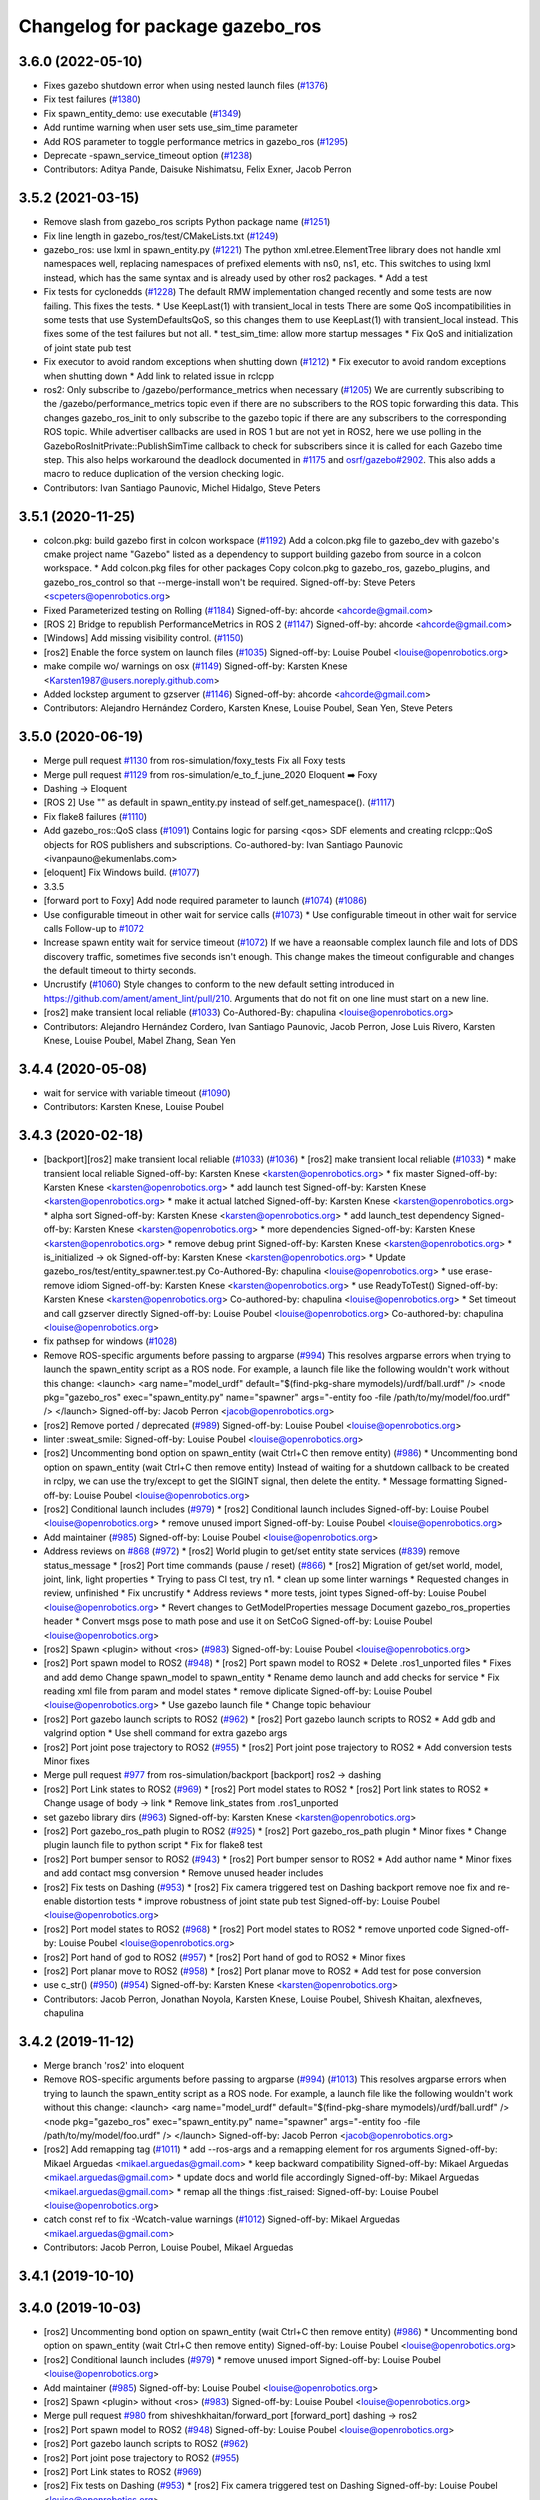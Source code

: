 ^^^^^^^^^^^^^^^^^^^^^^^^^^^^^^^^
Changelog for package gazebo_ros
^^^^^^^^^^^^^^^^^^^^^^^^^^^^^^^^

3.6.0 (2022-05-10)
------------------
* Fixes gazebo shutdown error when using nested launch files (`#1376 <https://github.com/ros-simulation/gazebo_ros_pkgs/issues/1376>`_)
* Fix test failures (`#1380 <https://github.com/ros-simulation/gazebo_ros_pkgs/issues/1380>`_)
* Fix spawn_entity_demo: use executable (`#1349 <https://github.com/ros-simulation/gazebo_ros_pkgs/issues/1349>`_)
* Add runtime warning when user sets use_sim_time parameter
* Add ROS parameter to toggle performance metrics in gazebo_ros (`#1295 <https://github.com/ros-simulation/gazebo_ros_pkgs/issues/1295>`_)
* Deprecate -spawn_service_timeout option (`#1238 <https://github.com/ros-simulation/gazebo_ros_pkgs/issues/1238>`_)
* Contributors: Aditya Pande, Daisuke Nishimatsu, Felix Exner, Jacob Perron

3.5.2 (2021-03-15)
------------------
* Remove slash from gazebo_ros scripts Python package name (`#1251 <https://github.com/ros-simulation/gazebo_ros_pkgs/issues/1251>`_)
* Fix line length in gazebo_ros/test/CMakeLists.txt (`#1249 <https://github.com/ros-simulation/gazebo_ros_pkgs/issues/1249>`_)
* gazebo_ros: use lxml in spawn_entity.py (`#1221 <https://github.com/ros-simulation/gazebo_ros_pkgs/issues/1221>`_)
  The python xml.etree.ElementTree library does not handle xml namespaces well,
  replacing namespaces of prefixed elements with ns0, ns1, etc. This switches
  to using lxml instead, which has the same syntax and is already used by other
  ros2 packages.  * Add a test
* Fix tests for cyclonedds (`#1228 <https://github.com/ros-simulation/gazebo_ros_pkgs/issues/1228>`_)
  The default RMW implementation changed recently and some tests are now
  failing. This fixes the tests.  * Use KeepLast(1) with transient_local in
  tests There are some QoS incompatibilities in some tests that use
  SystemDefaultsQoS, so this changes them to use KeepLast(1) with
  transient_local instead. This fixes some of the test failures but not all.
  * test_sim_time: allow more startup messages
  * Fix QoS and initialization of joint state pub test
* Fix executor to avoid random exceptions when shutting down (`#1212 <https://github.com/ros-simulation/gazebo_ros_pkgs/issues/1212>`_)
  * Fix executor to avoid random exceptions when shutting down
  * Add link to related issue in rclcpp
* ros2: Only subscribe to /gazebo/performance_metrics when necessary (`#1205 <https://github.com/ros-simulation/gazebo_ros_pkgs/issues/1205>`_)
  We are currently subscribing to the /gazebo/performance_metrics topic
  even if there are no subscribers to the ROS topic forwarding this data.
  This changes gazebo_ros_init to only subscribe to the gazebo topic
  if there are any subscribers to the corresponding ROS topic.
  While advertiser callbacks are used in ROS 1 but are not yet in ROS2,
  here we use polling in the GazeboRosInitPrivate::PublishSimTime
  callback to check for subscribers since it is called for each Gazebo
  time step.
  This also helps workaround the deadlock documented in `#1175 <https://github.com/ros-simulation/gazebo_ros_pkgs/issues/1175>`_ and
  `osrf/gazebo#2902 <https://github.com/osrf/gazebo/issues/2902>`_.
  This also adds a macro to reduce duplication of the version checking
  logic.
* Contributors: Ivan Santiago Paunovic, Michel Hidalgo, Steve Peters

3.5.1 (2020-11-25)
------------------
* colcon.pkg: build gazebo first in colcon workspace (`#1192 <https://github.com/ros-simulation/gazebo_ros_pkgs/issues/1192>`_)
  Add a colcon.pkg file to gazebo_dev with gazebo's cmake project
  name "Gazebo" listed as a dependency to support building
  gazebo from source in a colcon workspace.
  * Add colcon.pkg files for other packages
  Copy colcon.pkg to gazebo_ros, gazebo_plugins, and
  gazebo_ros_control so that --merge-install won't be required.
  Signed-off-by: Steve Peters <scpeters@openrobotics.org>
* Fixed Parameterized testing on Rolling (`#1184 <https://github.com/ros-simulation/gazebo_ros_pkgs/issues/1184>`_)
  Signed-off-by: ahcorde <ahcorde@gmail.com>
* [ROS 2] Bridge to republish PerformanceMetrics in ROS 2 (`#1147 <https://github.com/ros-simulation/gazebo_ros_pkgs/issues/1147>`_)
  Signed-off-by: ahcorde <ahcorde@gmail.com>
* [Windows] Add missing visibility control. (`#1150 <https://github.com/ros-simulation/gazebo_ros_pkgs/issues/1150>`_)
* [ros2] Enable the force system on launch files (`#1035 <https://github.com/ros-simulation/gazebo_ros_pkgs/issues/1035>`_)
  Signed-off-by: Louise Poubel <louise@openrobotics.org>
* make compile wo/ warnings on osx (`#1149 <https://github.com/ros-simulation/gazebo_ros_pkgs/issues/1149>`_)
  Signed-off-by: Karsten Knese <Karsten1987@users.noreply.github.com>
* Added lockstep argument to gzserver (`#1146 <https://github.com/ros-simulation/gazebo_ros_pkgs/issues/1146>`_)
  Signed-off-by: ahcorde <ahcorde@gmail.com>
* Contributors: Alejandro Hernández Cordero, Karsten Knese, Louise Poubel, Sean Yen, Steve Peters

3.5.0 (2020-06-19)
------------------
* Merge pull request `#1130 <https://github.com/ros-simulation/gazebo_ros_pkgs/issues/1130>`_ from ros-simulation/foxy_tests
  Fix all Foxy tests
* Merge pull request `#1129 <https://github.com/ros-simulation/gazebo_ros_pkgs/issues/1129>`_ from ros-simulation/e_to_f_june_2020
  Eloquent ➡️ Foxy
* Dashing -> Eloquent
* [ROS 2] Use "" as default in spawn_entity.py instead of self.get_namespace(). (`#1117 <https://github.com/ros-simulation/gazebo_ros_pkgs/issues/1117>`_)
* Fix flake8 failures (`#1110 <https://github.com/ros-simulation/gazebo_ros_pkgs/issues/1110>`_)
* Add gazebo_ros::QoS class (`#1091 <https://github.com/ros-simulation/gazebo_ros_pkgs/issues/1091>`_)
  Contains logic for parsing <qos> SDF elements and creating rclcpp::QoS objects for ROS publishers and subscriptions.
  Co-authored-by: Ivan Santiago Paunovic <ivanpauno@ekumenlabs.com>
* [eloquent] Fix Windows build. (`#1077 <https://github.com/ros-simulation/gazebo_ros_pkgs/issues/1077>`_)
* 3.3.5
* [forward port to Foxy] Add node required parameter to launch (`#1074 <https://github.com/ros-simulation/gazebo_ros_pkgs/issues/1074>`_)  (`#1086 <https://github.com/ros-simulation/gazebo_ros_pkgs/issues/1086>`_)
* Use configurable timeout in other wait for service calls (`#1073 <https://github.com/ros-simulation/gazebo_ros_pkgs/issues/1073>`_)
  * Use configurable timeout in other wait for service calls
  Follow-up to `#1072 <https://github.com/ros-simulation/gazebo_ros_pkgs/issues/1072>`_
* Increase spawn entity wait for service timeout (`#1072 <https://github.com/ros-simulation/gazebo_ros_pkgs/issues/1072>`_)
  If we have a reaonsable complex launch file and lots of DDS discovery traffic, sometimes five seconds isn't enough.
  This change makes the timeout configurable and changes the default timeout to thirty seconds.
* Uncrustify (`#1060 <https://github.com/ros-simulation/gazebo_ros_pkgs/issues/1060>`_)
  Style changes to conform to the new default setting introduced in https://github.com/ament/ament_lint/pull/210.
  Arguments that do not fit on one line must start on a new line.
* [ros2] make transient local reliable (`#1033 <https://github.com/ros-simulation/gazebo_ros_pkgs/issues/1033>`_)
  Co-Authored-By: chapulina <louise@openrobotics.org>
* Contributors: Alejandro Hernández Cordero, Ivan Santiago Paunovic, Jacob Perron, Jose Luis Rivero, Karsten Knese, Louise Poubel, Mabel Zhang, Sean Yen

3.4.4 (2020-05-08)
------------------
* wait for service with variable timeout (`#1090 <https://github.com/ros-simulation/gazebo_ros_pkgs/issues/1090>`_)
* Contributors: Karsten Knese, Louise Poubel

3.4.3 (2020-02-18)
------------------
* [backport][ros2] make transient local reliable (`#1033 <https://github.com/ros-simulation/gazebo_ros_pkgs/issues/1033>`_) (`#1036 <https://github.com/ros-simulation/gazebo_ros_pkgs/issues/1036>`_)
  * [ros2] make transient local reliable (`#1033 <https://github.com/ros-simulation/gazebo_ros_pkgs/issues/1033>`_)
  * make transient local reliable
  Signed-off-by: Karsten Knese <karsten@openrobotics.org>
  * fix master
  Signed-off-by: Karsten Knese <karsten@openrobotics.org>
  * add launch test
  Signed-off-by: Karsten Knese <karsten@openrobotics.org>
  * make it actual latched
  Signed-off-by: Karsten Knese <karsten@openrobotics.org>
  * alpha sort
  Signed-off-by: Karsten Knese <karsten@openrobotics.org>
  * add launch_test dependency
  Signed-off-by: Karsten Knese <karsten@openrobotics.org>
  * more dependencies
  Signed-off-by: Karsten Knese <karsten@openrobotics.org>
  * remove debug print
  Signed-off-by: Karsten Knese <karsten@openrobotics.org>
  * is_initialized -> ok
  Signed-off-by: Karsten Knese <karsten@openrobotics.org>
  * Update gazebo_ros/test/entity_spawner.test.py
  Co-Authored-By: chapulina <louise@openrobotics.org>
  * use erase-remove idiom
  Signed-off-by: Karsten Knese <karsten@openrobotics.org>
  * use ReadyToTest()
  Signed-off-by: Karsten Knese <karsten@openrobotics.org>
  Co-authored-by: chapulina <louise@openrobotics.org>
  * Set timeout and call gzserver directly
  Signed-off-by: Louise Poubel <louise@openrobotics.org>
  Co-authored-by: chapulina <louise@openrobotics.org>
* fix pathsep for windows (`#1028 <https://github.com/ros-simulation/gazebo_ros_pkgs/issues/1028>`_)
* Remove ROS-specific arguments before passing to argparse (`#994 <https://github.com/ros-simulation/gazebo_ros_pkgs/issues/994>`_)
  This resolves argparse errors when trying to launch the spawn_entity script as a ROS node.
  For example, a launch file like the following wouldn't work without this change:
  <launch>
  <arg name="model_urdf" default="$(find-pkg-share mymodels)/urdf/ball.urdf" />
  <node
  pkg="gazebo_ros"
  exec="spawn_entity.py"
  name="spawner"
  args="-entity foo -file /path/to/my/model/foo.urdf" />
  </launch>
  Signed-off-by: Jacob Perron <jacob@openrobotics.org>
* [ros2] Remove ported / deprecated (`#989 <https://github.com/ros-simulation/gazebo_ros_pkgs/issues/989>`_)
  Signed-off-by: Louise Poubel <louise@openrobotics.org>
* linter :sweat_smile:
  Signed-off-by: Louise Poubel <louise@openrobotics.org>
* [ros2] Uncommenting bond option on spawn_entity (wait Ctrl+C then remove entity) (`#986 <https://github.com/ros-simulation/gazebo_ros_pkgs/issues/986>`_)
  * Uncommenting bond option on spawn_entity (wait Ctrl+C then remove entity)
  Instead of waiting for a shutdown callback to be created in rclpy,
  we can use the try/except to get the SIGINT signal, then delete the entity.
  * Message formatting
  Signed-off-by: Louise Poubel <louise@openrobotics.org>
* [ros2] Conditional launch includes (`#979 <https://github.com/ros-simulation/gazebo_ros_pkgs/issues/979>`_)
  * [ros2] Conditional launch includes
  Signed-off-by: Louise Poubel <louise@openrobotics.org>
  * remove unused import
  Signed-off-by: Louise Poubel <louise@openrobotics.org>
* Add maintainer (`#985 <https://github.com/ros-simulation/gazebo_ros_pkgs/issues/985>`_)
  Signed-off-by: Louise Poubel <louise@openrobotics.org>
* Address reviews on `#868 <https://github.com/ros-simulation/gazebo_ros_pkgs/issues/868>`_ (`#972 <https://github.com/ros-simulation/gazebo_ros_pkgs/issues/972>`_)
  * [ros2] World plugin to get/set entity state services (`#839 <https://github.com/ros-simulation/gazebo_ros_pkgs/issues/839>`_)
  remove status_message
  * [ros2] Port time commands (pause / reset) (`#866 <https://github.com/ros-simulation/gazebo_ros_pkgs/issues/866>`_)
  * [ros2] Migration of get/set world, model, joint, link, light properties
  * Trying to pass CI test, try n1.
  * clean up some linter warnings
  * Requested changes in review, unfinished
  * Fix uncrustify
  * Address reviews
  * more tests, joint types
  Signed-off-by: Louise Poubel <louise@openrobotics.org>
  * Revert changes to GetModelProperties message
  Document gazebo_ros_properties header
  * Convert msgs pose to math pose and use it on SetCoG
  Signed-off-by: Louise Poubel <louise@openrobotics.org>
* [ros2] Spawn <plugin> without <ros> (`#983 <https://github.com/ros-simulation/gazebo_ros_pkgs/issues/983>`_)
  Signed-off-by: Louise Poubel <louise@openrobotics.org>
* [ros2] Port spawn model to ROS2 (`#948 <https://github.com/ros-simulation/gazebo_ros_pkgs/issues/948>`_)
  * [ros2] Port spawn model to ROS2
  * Delete .ros1_unported files
  * Fixes and add demo
  Change spawn_model to spawn_entity
  * Rename demo launch and add checks for service
  * Fix reading xml file from param and model states
  * remove diplicate
  Signed-off-by: Louise Poubel <louise@openrobotics.org>
  * Use gazebo launch file
  * Change topic behaviour
* [ros2] Port gazebo launch scripts to ROS2 (`#962 <https://github.com/ros-simulation/gazebo_ros_pkgs/issues/962>`_)
  * [ros2] Port gazebo launch scripts to ROS2
  * Add gdb and valgrind option
  * Use shell command for extra gazebo args
* [ros2] Port joint pose trajectory to ROS2 (`#955 <https://github.com/ros-simulation/gazebo_ros_pkgs/issues/955>`_)
  * [ros2] Port joint pose trajectory to ROS2
  * Add conversion tests
  Minor fixes
* Merge pull request `#977 <https://github.com/ros-simulation/gazebo_ros_pkgs/issues/977>`_ from ros-simulation/backport
  [backport] ros2 -> dashing
* [ros2] Port Link states to ROS2 (`#969 <https://github.com/ros-simulation/gazebo_ros_pkgs/issues/969>`_)
  * [ros2] Port model states to ROS2
  * [ros2] Port link states to ROS2
  * Change usage of body -> link
  * Remove link_states from .ros1_unported
* set gazebo library dirs (`#963 <https://github.com/ros-simulation/gazebo_ros_pkgs/issues/963>`_)
  Signed-off-by: Karsten Knese <karsten@openrobotics.org>
* [ros2] Port gazebo_ros_path plugin to ROS2 (`#925 <https://github.com/ros-simulation/gazebo_ros_pkgs/issues/925>`_)
  * [ros2] Port gazebo_ros_path plugin
  * Minor fixes
  * Change plugin launch file to python script
  * Fix for flake8 test
* [ros2] Port bumper sensor to ROS2 (`#943 <https://github.com/ros-simulation/gazebo_ros_pkgs/issues/943>`_)
  * [ros2] Port bumper sensor to ROS2
  * Add author name
  * Minor fixes and add contact msg conversion
  * Remove unused header includes
* [ros2] Fix tests on Dashing (`#953 <https://github.com/ros-simulation/gazebo_ros_pkgs/issues/953>`_)
  * [ros2] Fix camera triggered test on Dashing
  backport remove noe fix and re-enable distortion tests
  * improve robustness of joint state pub test
  Signed-off-by: Louise Poubel <louise@openrobotics.org>
* [ros2] Port model states to ROS2 (`#968 <https://github.com/ros-simulation/gazebo_ros_pkgs/issues/968>`_)
  * [ros2] Port model states to ROS2
  * remove unported code
  Signed-off-by: Louise Poubel <louise@openrobotics.org>
* [ros2] Port hand of god to ROS2 (`#957 <https://github.com/ros-simulation/gazebo_ros_pkgs/issues/957>`_)
  * [ros2] Port hand of god to ROS2
  * Minor fixes
* [ros2] Port planar move to ROS2 (`#958 <https://github.com/ros-simulation/gazebo_ros_pkgs/issues/958>`_)
  * [ros2] Port planar move to ROS2
  * Add test for pose conversion
* use c_str() (`#950 <https://github.com/ros-simulation/gazebo_ros_pkgs/issues/950>`_) (`#954 <https://github.com/ros-simulation/gazebo_ros_pkgs/issues/954>`_)
  Signed-off-by: Karsten Knese <karsten@openrobotics.org>
* Contributors: Jacob Perron, Jonathan Noyola, Karsten Knese, Louise Poubel, Shivesh Khaitan, alexfneves, chapulina

3.4.2 (2019-11-12)
------------------
* Merge branch 'ros2' into eloquent
* Remove ROS-specific arguments before passing to argparse (`#994 <https://github.com/ros-simulation/gazebo_ros_pkgs/issues/994>`_) (`#1013 <https://github.com/ros-simulation/gazebo_ros_pkgs/issues/1013>`_)
  This resolves argparse errors when trying to launch the spawn_entity script as a ROS node.
  For example, a launch file like the following wouldn't work without this change:
  <launch>
  <arg name="model_urdf" default="$(find-pkg-share mymodels)/urdf/ball.urdf" />
  <node
  pkg="gazebo_ros"
  exec="spawn_entity.py"
  name="spawner"
  args="-entity foo -file /path/to/my/model/foo.urdf" />
  </launch>
  Signed-off-by: Jacob Perron <jacob@openrobotics.org>
* [ros2] Add remapping tag (`#1011 <https://github.com/ros-simulation/gazebo_ros_pkgs/issues/1011>`_)
  * add --ros-args and a remapping element for ros arguments
  Signed-off-by: Mikael Arguedas <mikael.arguedas@gmail.com>
  * keep backward compatibility
  Signed-off-by: Mikael Arguedas <mikael.arguedas@gmail.com>
  * update docs and world file accordingly
  Signed-off-by: Mikael Arguedas <mikael.arguedas@gmail.com>
  * remap all the things :fist_raised:
  Signed-off-by: Louise Poubel <louise@openrobotics.org>
* catch const ref to fix -Wcatch-value warnings (`#1012 <https://github.com/ros-simulation/gazebo_ros_pkgs/issues/1012>`_)
  Signed-off-by: Mikael Arguedas <mikael.arguedas@gmail.com>
* Contributors: Jacob Perron, Louise Poubel, Mikael Arguedas

3.4.1 (2019-10-10)
------------------

3.4.0 (2019-10-03)
------------------
* [ros2] Uncommenting bond option on spawn_entity (wait Ctrl+C then remove entity) (`#986 <https://github.com/ros-simulation/gazebo_ros_pkgs/issues/986>`_)
  * Uncommenting bond option on spawn_entity (wait Ctrl+C then remove entity)
  Signed-off-by: Louise Poubel <louise@openrobotics.org>
* [ros2] Conditional launch includes (`#979 <https://github.com/ros-simulation/gazebo_ros_pkgs/issues/979>`_)
  * remove unused import
  Signed-off-by: Louise Poubel <louise@openrobotics.org>
* Add maintainer (`#985 <https://github.com/ros-simulation/gazebo_ros_pkgs/issues/985>`_)
  Signed-off-by: Louise Poubel <louise@openrobotics.org>
* [ros2] Spawn <plugin> without <ros> (`#983 <https://github.com/ros-simulation/gazebo_ros_pkgs/issues/983>`_)
  Signed-off-by: Louise Poubel <louise@openrobotics.org>
* Merge pull request `#980 <https://github.com/ros-simulation/gazebo_ros_pkgs/issues/980>`_ from shiveshkhaitan/forward_port
  [forward_port] dashing -> ros2
* [ros2] Port spawn model to ROS2 (`#948 <https://github.com/ros-simulation/gazebo_ros_pkgs/issues/948>`_)
  Signed-off-by: Louise Poubel <louise@openrobotics.org>
* [ros2] Port gazebo launch scripts to ROS2 (`#962 <https://github.com/ros-simulation/gazebo_ros_pkgs/issues/962>`_)
* [ros2] Port joint pose trajectory to ROS2 (`#955 <https://github.com/ros-simulation/gazebo_ros_pkgs/issues/955>`_)
* [ros2] Port Link states to ROS2 (`#969 <https://github.com/ros-simulation/gazebo_ros_pkgs/issues/969>`_)
* [ros2] Fix tests on Dashing (`#953 <https://github.com/ros-simulation/gazebo_ros_pkgs/issues/953>`_)
  * [ros2] Fix camera triggered test on Dashing
  Signed-off-by: Louise Poubel <louise@openrobotics.org>
* [ros2] Port model states to ROS2 (`#968 <https://github.com/ros-simulation/gazebo_ros_pkgs/issues/968>`_)
  * [ros2] Port model states to ROS2
  Signed-off-by: Louise Poubel <louise@openrobotics.org>
* [ros2] Port hand of god to ROS2 (`#957 <https://github.com/ros-simulation/gazebo_ros_pkgs/issues/957>`_)
* [ros2] Port planar move to ROS2 (`#958 <https://github.com/ros-simulation/gazebo_ros_pkgs/issues/958>`_)
* [ros2] Port apply/clear wrench and effort services (`#941 <https://github.com/ros-simulation/gazebo_ros_pkgs/issues/941>`_)
* [ros2] Port gazebo_ros_path plugin to ROS2 (`#925 <https://github.com/ros-simulation/gazebo_ros_pkgs/issues/925>`_)
* set gazebo library dirs (`#963 <https://github.com/ros-simulation/gazebo_ros_pkgs/issues/963>`_)
  Signed-off-by: Karsten Knese <karsten@openrobotics.org>
* [ros2] Port bumper sensor to ROS2 (`#943 <https://github.com/ros-simulation/gazebo_ros_pkgs/issues/943>`_)
* Fix for multiple video plugins (`#898 <https://github.com/ros-simulation/gazebo_ros_pkgs/issues/898>`_) (`#937 <https://github.com/ros-simulation/gazebo_ros_pkgs/issues/937>`_)
* use c_str() (`#950 <https://github.com/ros-simulation/gazebo_ros_pkgs/issues/950>`_)
  Signed-off-by: Karsten Knese <karsten@openrobotics.org>
* Crystal changes for dashing (`#933 <https://github.com/ros-simulation/gazebo_ros_pkgs/issues/933>`_)
  * [ros2] World plugin to get/set entity state services (`#839 <https://github.com/ros-simulation/gazebo_ros_pkgs/issues/839>`_)
  * [ros2] Port time commands (pause / reset) (`#866 <https://github.com/ros-simulation/gazebo_ros_pkgs/issues/866>`_)
  * relative -> reference
* Contributors: Karsten Knese, Louise Poubel, Shivesh Khaitan, alexfneves, chapulina

3.3.5 (2020-05-08)
------------------
* fix pathsep for windows (`#1028 <https://github.com/ros-simulation/gazebo_ros_pkgs/issues/1028>`_)
* Contributors: Jonathan Noyola

3.3.4 (2019-09-18)
------------------
* Remove ROS-specific arguments before passing to argparse (`#994 <https://github.com/ros-simulation/gazebo_ros_pkgs/issues/994>`_)
  This resolves argparse errors when trying to launch the spawn_entity script as a ROS node.
  For example, a launch file like the following wouldn't work without this change:
  <launch>
  <arg name="model_urdf" default="$(find-pkg-share mymodels)/urdf/ball.urdf" />
  <node
  pkg="gazebo_ros"
  exec="spawn_entity.py"
  name="spawner"
  args="-entity foo -file /path/to/my/model/foo.urdf" />
  </launch>
  Signed-off-by: Jacob Perron <jacob@openrobotics.org>
* [ros2] Remove ported / deprecated (`#989 <https://github.com/ros-simulation/gazebo_ros_pkgs/issues/989>`_)
  Signed-off-by: Louise Poubel <louise@openrobotics.org>
* linter :sweat_smile:
  Signed-off-by: Louise Poubel <louise@openrobotics.org>
* [ros2] Uncommenting bond option on spawn_entity (wait Ctrl+C then remove entity) (`#986 <https://github.com/ros-simulation/gazebo_ros_pkgs/issues/986>`_)
  * Uncommenting bond option on spawn_entity (wait Ctrl+C then remove entity)
  Instead of waiting for a shutdown callback to be created in rclpy,
  we can use the try/except to get the SIGINT signal, then delete the entity.
  * Message formatting
  Signed-off-by: Louise Poubel <louise@openrobotics.org>
* Contributors: Jacob Perron, Louise Poubel, alexfneves, chapulina

3.3.3 (2019-08-23)
------------------
* [ros2] Conditional launch includes (`#979 <https://github.com/ros-simulation/gazebo_ros_pkgs/issues/979>`_)
  * [ros2] Conditional launch includes
  Signed-off-by: Louise Poubel <louise@openrobotics.org>
  * remove unused import
  Signed-off-by: Louise Poubel <louise@openrobotics.org>
* Add maintainer (`#985 <https://github.com/ros-simulation/gazebo_ros_pkgs/issues/985>`_)
  Signed-off-by: Louise Poubel <louise@openrobotics.org>
* Address reviews on `#868 <https://github.com/ros-simulation/gazebo_ros_pkgs/issues/868>`_ (`#972 <https://github.com/ros-simulation/gazebo_ros_pkgs/issues/972>`_)
  * [ros2] World plugin to get/set entity state services (`#839 <https://github.com/ros-simulation/gazebo_ros_pkgs/issues/839>`_)
  remove status_message
  * [ros2] Port time commands (pause / reset) (`#866 <https://github.com/ros-simulation/gazebo_ros_pkgs/issues/866>`_)
  * [ros2] Migration of get/set world, model, joint, link, light properties
  * Trying to pass CI test, try n1.
  * clean up some linter warnings
  * Requested changes in review, unfinished
  * Fix uncrustify
  * Address reviews
  * more tests, joint types
  Signed-off-by: Louise Poubel <louise@openrobotics.org>
  * Revert changes to GetModelProperties message
  Document gazebo_ros_properties header
  * Convert msgs pose to math pose and use it on SetCoG
  Signed-off-by: Louise Poubel <louise@openrobotics.org>
* [ros2] Spawn <plugin> without <ros> (`#983 <https://github.com/ros-simulation/gazebo_ros_pkgs/issues/983>`_)
  Signed-off-by: Louise Poubel <louise@openrobotics.org>
* [ros2] Port spawn model to ROS2 (`#948 <https://github.com/ros-simulation/gazebo_ros_pkgs/issues/948>`_)
  * [ros2] Port spawn model to ROS2
  * Delete .ros1_unported files
  * Fixes and add demo
  Change spawn_model to spawn_entity
  * Rename demo launch and add checks for service
  * Fix reading xml file from param and model states
  * remove diplicate
  Signed-off-by: Louise Poubel <louise@openrobotics.org>
  * Use gazebo launch file
  * Change topic behaviour
* [ros2] Port gazebo launch scripts to ROS2 (`#962 <https://github.com/ros-simulation/gazebo_ros_pkgs/issues/962>`_)
  * [ros2] Port gazebo launch scripts to ROS2
  * Add gdb and valgrind option
  * Use shell command for extra gazebo args
* [ros2] Port joint pose trajectory to ROS2 (`#955 <https://github.com/ros-simulation/gazebo_ros_pkgs/issues/955>`_)
  * [ros2] Port joint pose trajectory to ROS2
  * Add conversion tests
  Minor fixes
* Merge pull request `#977 <https://github.com/ros-simulation/gazebo_ros_pkgs/issues/977>`_ from ros-simulation/backport
  [backport] ros2 -> dashing
* [ros2] Port Link states to ROS2 (`#969 <https://github.com/ros-simulation/gazebo_ros_pkgs/issues/969>`_)
  * [ros2] Port model states to ROS2
  * [ros2] Port link states to ROS2
  * Change usage of body -> link
  * Remove link_states from .ros1_unported
* set gazebo library dirs (`#963 <https://github.com/ros-simulation/gazebo_ros_pkgs/issues/963>`_)
  Signed-off-by: Karsten Knese <karsten@openrobotics.org>
* [ros2] Port gazebo_ros_path plugin to ROS2 (`#925 <https://github.com/ros-simulation/gazebo_ros_pkgs/issues/925>`_)
  * [ros2] Port gazebo_ros_path plugin
  * Minor fixes
  * Change plugin launch file to python script
  * Fix for flake8 test
* [ros2] Port bumper sensor to ROS2 (`#943 <https://github.com/ros-simulation/gazebo_ros_pkgs/issues/943>`_)
  * [ros2] Port bumper sensor to ROS2
  * Add author name
  * Minor fixes and add contact msg conversion
  * Remove unused header includes
* [ros2] Fix tests on Dashing (`#953 <https://github.com/ros-simulation/gazebo_ros_pkgs/issues/953>`_)
  * [ros2] Fix camera triggered test on Dashing
  backport remove noe fix and re-enable distortion tests
  * improve robustness of joint state pub test
  Signed-off-by: Louise Poubel <louise@openrobotics.org>
* [ros2] Port model states to ROS2 (`#968 <https://github.com/ros-simulation/gazebo_ros_pkgs/issues/968>`_)
  * [ros2] Port model states to ROS2
  * remove unported code
  Signed-off-by: Louise Poubel <louise@openrobotics.org>
* [ros2] Port hand of god to ROS2 (`#957 <https://github.com/ros-simulation/gazebo_ros_pkgs/issues/957>`_)
  * [ros2] Port hand of god to ROS2
  * Minor fixes
* Contributors: Karsten Knese, Shivesh Khaitan, chapulina

3.3.2 (2019-07-31)
------------------
* [ros2] Port planar move to ROS2 (`#958 <https://github.com/ros-simulation/gazebo_ros_pkgs/issues/958>`_)
  * [ros2] Port planar move to ROS2
  * Add test for pose conversion
* use c_str() (`#950 <https://github.com/ros-simulation/gazebo_ros_pkgs/issues/950>`_) (`#954 <https://github.com/ros-simulation/gazebo_ros_pkgs/issues/954>`_)
  Signed-off-by: Karsten Knese <karsten@openrobotics.org>
* Crystal changes for dashing (`#933 <https://github.com/ros-simulation/gazebo_ros_pkgs/issues/933>`_)
  * [ros2] World plugin to get/set entity state services (`#839 <https://github.com/ros-simulation/gazebo_ros_pkgs/issues/839>`_)
  remove status_message
  * [ros2] Port time commands (pause / reset) (`#866 <https://github.com/ros-simulation/gazebo_ros_pkgs/issues/866>`_)
  * relative -> reference
* Contributors: Shivesh Khaitan, chapulina

3.3.1 (2019-05-30)
------------------
* Declare parameters and use overrides (`#931 <https://github.com/ros-simulation/gazebo_ros_pkgs/issues/931>`_)
  * Declare parameters and use overrides
  * PR feedback
  * fix linking error
* Contributors: chapulina

3.3.0 (2019-05-21)
------------------
* use latest dashing api (`#926 <https://github.com/ros-simulation/gazebo_ros_pkgs/issues/926>`_)
  * [gazebo_ros] use qos
  Signed-off-by: Karsten Knese <karsten@openrobotics.org>
  * [gazebo_ros] avoid unused warning
  Signed-off-by: Karsten Knese <karsten@openrobotics.org>
  * [gazebo_plugins] use qos
  Signed-off-by: Karsten Knese <karsten@openrobotics.org>
  * allow_undeclared_parameters
  * fix tests
  * forward port pull request `#901 <https://github.com/ros-simulation/gazebo_ros_pkgs/issues/901>`_
* Fix build to account for new NodeOptions interface. (`#887 <https://github.com/ros-simulation/gazebo_ros_pkgs/issues/887>`_)
* Fix Windows conflicting macros and missing usleep (`#885 <https://github.com/ros-simulation/gazebo_ros_pkgs/issues/885>`_)
  * Fix conflicting Windows macros and missing usleep
  * fix spacing
  * fix spacing again
  * remove lint
* Call rclcpp::init() only from gazebo_ros_init (`#859 <https://github.com/ros-simulation/gazebo_ros_pkgs/issues/859>`_)
* [ros] Revert sim time test (`#853 <https://github.com/ros-simulation/gazebo_ros_pkgs/issues/853>`_)
* Contributors: Carl Delsey, Jonathan Noyola, Karsten Knese, Tamaki Nishino, chapulina

3.1.0 (2018-12-10)
------------------
* [ros2] Camera and triggered camera (`#827 <https://github.com/ros-simulation/gazebo_ros_pkgs/issues/827>`_)
  * move gazebo_ros_camera and some functionality from gazebo_ros_camera_utils, needs master branch of image_transport and message_filters, not functional, but compiling
  * port PutCameraData, needs common_interfaces PR `#58 <https://github.com/ros-simulation/gazebo_ros_pkgs/issues/58>`_
  * move camera worlds, fix compilation, image can be seen on RViz
  * Port camera test: simplify world, use ServerFixture for better control and not to need launch - test is hanging on exit, not sure why
  * fix test hanging on exit
  * port camera16bit test and fix world copying on make
  * Start porting camera distortion tests: must port cam_info, 2nd test failing
  * sortout camera_name and frame_name
  * Port gazebo_ros_camera_triggered as part of gazebo_ros_camera, with test
  * Use camera_info_manager from branch ci_manager_port_louise, enable barrel distortion test - passes but segfaults at teardown, could be a problem with having 2 plugins side-by-side.
  * linters and comment out crashing test
  * Demo worlds, doxygen, more node tests
  * Use image_transport remapping
  * adapt to new image_transport pointer API
  * new API
* fix rclcpp::init when there are no arguments
* [ros2] Adapt sim time test to work around rclcpp issue
* Contributors: Louise Poubel, chapulina

3.0.0 (2018-12-07)
------------------
* [ros2] Port spawn/delete methods   (`#808 <https://github.com/ros-simulation/gazebo_ros_pkgs/issues/808>`_)
  * First port of ROS2 of factory method. Still a work in progress
  * Install gazebo_ros_factory
  * Changes proposed by uncrustify
  * Make cpplint happy
  * Remove unneded header
  * fix merge
  * remove ported ROS 1 code
  * SpawnEntity service, initialize after world is created, remove XML strip since it's not needed, simplify Is* functions
  * support robot_namespace inside <plugin><ros><namespace>
  * a bit more tweaks and cleanup
  * Use libsdformat to parse the XML, instead of tinyxml, significantly reducing the code
  * uncrustify
  * port delete services
  * linters
  * spawn and delete tests, must check light test
  * fix spawning lights, compile error for non implemented conversions, linters
* [ros2] Port diff_drive plugin to ros2 (`#806 <https://github.com/ros-simulation/gazebo_ros_pkgs/issues/806>`_)
  * copy gazebo_ros_diff_drive files from unported
  * Fix copy and paste error for exporting  gazebo_ros_joint_state_publisher
  * Add gazebo_ros_diff_drive to CMakeLists.txt
  * Basic structures updated
  includes updated
  include guards updated
  CMake rules added
  Not compiling yet
  * starting deboostifying
  updating lock
  header passing compile
  diff drive plugin compiling
  clear all references to callback queue
  * pimpl, remove joint state publisher
  * documentation, add TF publishers - commands and publishers work, but visualization on RViz is jerky, must check
  * pass linters
  * check that reset works now, rename params, add missing package
  * remap topics, add pub/sub test
  * sleep longer to see if it passes on Jenkins
* Remove node_name from <ros> SDF tag (`#804 <https://github.com/ros-simulation/gazebo_ros_pkgs/issues/804>`_)
  * Rename Node::Create to Node::Get
  * Node::Get without node name
  * Remove node_name support from SDF
  * wip get name from plugin name
  * Remove node name argument (will be inferred from sdf)
  * fix tests and implement static shared node
  * Adding test file
* [ros2] Split conversions into headers specific to message packages (`#803 <https://github.com/ros-simulation/gazebo_ros_pkgs/issues/803>`_)
  * Tests depend on sensor_msgs
  * Move conversions to different headers to minimise deps brought in
  * Remove conversions namespace
  * Include updates
  * Update message package dependencies
  gazebo_ros doesn't need sensor_msgs or geometry_msgs anymore
  * Export msg pacakges so downstream packages depend
  * Include msg headers used directly
  * removing redundant dependencies
  * fix build and cpplint
* working demo, notes and warnings about issues
* fix build by adding includes
* Test correctness of ray_sensor intensity
* Add Point32->ign vector conversion, fix pointcloud conversion
* Simplify ray_sensor using gazebo_ros conversions
* Add LaserScan conversions to gazebo_ros
* [ros2] Add clock publisher to gazebo_ros_init for use_sim_time support (`#794 <https://github.com/ros-simulation/gazebo_ros_pkgs/issues/794>`_)
  * Add Throttler to gazebo_ros utilities
  * Add sim time to gazebo_ros_init
  * Remove period constructor from Throttler
  * Improve sim time test
  * Fix compilation in isolation for gazebo_ros_init
  * Transient local durability for clock publisher
  * Linter fixup
  * Document Throttler will return true on first call
  * Store rate as double not Time
  * Import order improvements
* [ros2] Port gazebo_ros_imu_sensor (`#793 <https://github.com/ros-simulation/gazebo_ros_pkgs/issues/793>`_)
  * Move files to prepare for imu_sensor ROS2 port
  * Port gazebo_ros_imu_sensor
  * Address IMU Sensor PR comments
  * Remove empty <imu> tag
  * document that always_on is required
  * alphabetical order includes
  * Step far forward instead of multiple small steps
  * Fix test_conversions not finding quaternion.hpp
  * Apply force longer; check IMU values; robust to negative linear accel
  * linter fixup
* [ros2] gazebo_ros_joint_state_publisher (`#795 <https://github.com/ros-simulation/gazebo_ros_pkgs/issues/795>`_)
  * Port joint_state_publisher, copyright failing checker, still need to add a test
  * Fix copyright
  * Tests for joint state publisher
  * cleanup
  * depend on sensor_msgs
  * Use node's logger
* Merge pull request `#796 <https://github.com/ros-simulation/gazebo_ros_pkgs/issues/796>`_ from ros-simulation/ros2_fix_ci_authors
  [ros2] Fix missing dependencies to run CI and update maintainers
* Missing dependency in gazebo_ros
* Add SensorFrameID utility function
* Add NoiseVariance method for NoisePtr type
* Add geometry quaternion -> ignition conversion
* PR Comments for gazebo_ros utils
* Add gazebo_ros utils for utility functions
* Add time and quaternion conversions
* Add testing_utils to reduce duplicate code in tests
* PR feedback
* conversions
* improve example, add demo world, fix sdf warnings
* Add Node::Create with sdf element
  Move ament linting back to main CmakeList
  Various style fixes
  Only catch RCL_NOT_INIT exception in Node::Create
  Add larger timeouts to tests (stil flakey)
* [ros2] gazebo_ros_init plugin (`#776 <https://github.com/ros-simulation/gazebo_ros_pkgs/issues/776>`_)
  gazebo_ros_init plugin and very basic launch file
* Fix bug in test_plugins not ensuring all topics were received
* Call init from node in case it hasn't been called yet
* Remove internal logic to check init, add more tests
* Remove Node::Create using sdf until it is implemented
* Add simple test for gazebo_ros::Node
* Enable linters and make them happy
* Create base Node class for gazebo plugins with ROS2
* Move gazebo_ros files for porting
* Contributors: Jose Luis Rivero, Kevin Allen, Louise Poubel, Tully Foote, chapulina, dhood

2.8.4 (2018-07-06)
------------------
* Refactor spawn_model script
  * more robust -package_to_model implementation (issue #449)
  * add stdin as source option
  * parse arguments with argparse
  * remove deprecated/unused -gazebo and -trimesh options
* Fix physics reconfigure within namespace (issue #507)
* Contributors: Kevin Allen, Steven Peters

2.8.3 (2018-06-04)
------------------
* Use generic SIGINT parameter in kill command for gazebo script (melodic-devel) (`#724 <https://github.com/ros-simulation/gazebo_ros_pkgs/issues/724>`_)
  * Use generic SIGINT parameter in kill command for gazebo script
  * redirect to kill command to std_err
* Contributors: Jose Luis Rivero

2.8.2 (2018-05-09)
------------------
* Fix the build on Ubuntu Artful. (`#715 <https://github.com/ros-simulation/gazebo_ros_pkgs/issues/715>`_)
  Artful has some bugs in its cmake files for Simbody that
  cause it to fail the build.  If we are on artful, remove
  the problematic entries.
  Signed-off-by: Chris Lalancette <clalancette@openrobotics.org>
* Contributors: Chris Lalancette

2.8.1 (2018-05-05)
------------------
* Parameter to disable ROS network interaction from/to Gazebo (lunar-devel) (`#704 <https://github.com/ros-simulation/gazebo_ros_pkgs/issues/704>`_)
* Load the libgazebo_ros_api_plugin when starting gzclient so that the ROS event loop will turn over, which is required when you have a client-side Gazebo plugin that uses ROS. (`#676 <https://github.com/ros-simulation/gazebo_ros_pkgs/issues/676>`_)
* Pass verbose argument to gzclient (`#677 <https://github.com/ros-simulation/gazebo_ros_pkgs/issues/677>`_)
* strip comments from parsed urdf (`#698 <https://github.com/ros-simulation/gazebo_ros_pkgs/issues/698>`_)
  Remove comments from urdf before trying to find packages. Otherwise non-existant packages will produce a fatal error, even though they are not used.
* Contributors: Jose Luis Rivero

2.7.4 (2018-02-12)
------------------
* Fix last gazebo8 warnings! (lunar-devel) (`#664 <https://github.com/ros-simulation/gazebo_ros_pkgs/issues/664>`_)
* Fix for relative frame errors (lunar-devel) (`#663 <https://github.com/ros-simulation/gazebo_ros_pkgs/issues/663>`_)
* Fix gazebo8 warnings part 7: retry `#642 <https://github.com/ros-simulation/gazebo_ros_pkgs/issues/642>`_ on lunar (`#660 <https://github.com/ros-simulation/gazebo_ros_pkgs/issues/660>`_)
* Fix gazebo8 warnings part 10: ifdefs for GetModel, GetEntity, Light (lunar-devel) (`#657 <https://github.com/ros-simulation/gazebo_ros_pkgs/issues/657>`_)
* gazebo8 warnings: ifdefs for Get.*Vel() (`#655 <https://github.com/ros-simulation/gazebo_ros_pkgs/issues/655>`_)
* [gazebo_ros] don't overwrite parameter "use_sim_time" (lunar-devel) (`#607 <https://github.com/ros-simulation/gazebo_ros_pkgs/issues/607>`_)
* Fix gazebo8 warnings part 8: ifdef's for GetWorldPose (lunar-devel) (`#652 <https://github.com/ros-simulation/gazebo_ros_pkgs/issues/652>`_)
* Prevents GAZEBO_MODEL_DATABASE_URI from being overwritten (`#649 <https://github.com/ros-simulation/gazebo_ros_pkgs/issues/649>`_)
* for gazebo8+, call functions without Get (`#640 <https://github.com/ros-simulation/gazebo_ros_pkgs/issues/640>`_)
* Contributors: Jose Luis Rivero, Steven Peters

2.7.3 (2017-12-11)
------------------
* gazebo_ros_api_plugin: improve plugin xml parsing (`#627 <https://github.com/ros-simulation/gazebo_ros_pkgs/issues/627>`_)
* Fix gazebo8 warnings part 5: ignition math in gazebo_ros (lunar-devel) (`#636 <https://github.com/ros-simulation/gazebo_ros_pkgs/issues/636>`_)
* Fix gazebo8 warnings part 4: convert remaining local variables in plugins to ign-math (lunar-devel) (`#634 <https://github.com/ros-simulation/gazebo_ros_pkgs/issues/634>`_)
* gazebo_ros: fix support for python3 (`#629 <https://github.com/ros-simulation/gazebo_ros_pkgs/issues/629>`_)
* Replace Events::Disconnect* with pointer reset (`#626 <https://github.com/ros-simulation/gazebo_ros_pkgs/issues/626>`_)
* Install spawn_model using catkin_install_python (`#624 <https://github.com/ros-simulation/gazebo_ros_pkgs/issues/624>`_)
* Quote arguments to echo in libcommon.sh (`#591 <https://github.com/ros-simulation/gazebo_ros_pkgs/issues/591>`_)
* Contributors: Jose Luis Rivero

2.7.2 (2017-05-21)
------------------
* Revert gazebo8 changes in Lunar and back to use gazebo7 (`#583 <https://github.com/ros-simulation/gazebo_ros_pkgs/issues/583>`_)
* Contributors: Jose Luis Rivero

2.7.1 (2017-04-28)
------------------
* Fixes for compilation and warnings in Lunar-devel  (`#573 <https://github.com/ros-simulation/gazebo_ros_pkgs/issues/573>`_)
  Multiple fixes for compilation and warnings coming from Gazebo8 and ignition-math3
* Add catkin package(s) to provide the default version of Gazebo - take II (kinetic-devel) (`#571 <https://github.com/ros-simulation/gazebo_ros_pkgs/issues/571>`_)
* Contributors: Jose Luis Rivero

2.5.12 (2017-04-25)
-------------------

2.5.11 (2017-04-18)
-------------------
* Changed the spawn model methods to spawn also lights. (`#511 <https://github.com/ros-simulation/gazebo_ros_pkgs/issues/511>`_)
* Change build system to set DEPEND on Gazebo/SDFormat (fix catkin warning)
  Added missing DEPEND clauses to catkin_package to fix gazebo catkin warning.
  Note that after the change problems could appear related to -lpthreads
  errors. This is an known issue related to catkin:
  https://github.com/ros/catkin/issues/856.
* Use correct logerr method (`#557 <https://github.com/ros-simulation/gazebo_ros_pkgs/issues/557>`_)
* Contributors: Alessandro Ambrosano, Dave Coleman, Gary Servin

2.5.10 (2017-03-03)
-------------------
* Revert catkin warnings to fix regressions (problems with catkin -lpthreads errors)
  For reference and reasons, please check:
  https://discourse.ros.org/t/need-to-sync-new-release-of-rqt-topic-indigo-jade-kinetic/1410/4
  * Revert "Fix gazebo catkin warning, cleanup CMakeLists (`#537 <https://github.com/ros-simulation/gazebo_ros_pkgs/issues/537>`_)"
  This reverts commit 5a0305fcb97864b66bc2e587fc0564435b4f2034.
  * Revert "Fix gazebo and sdformat catkin warnings"
  This reverts commit 11f95d25dcd32faccd2401d45c722f7794c7542c.
* Contributors: Jose Luis Rivero

2.5.9 (2017-02-20)
------------------
* Fix gazebo catkin warning, cleanup CMakeLists (`#537 <https://github.com/ros-simulation/gazebo_ros_pkgs/issues/537>`_)
* Namespace console output (`#543 <https://github.com/ros-simulation/gazebo_ros_pkgs/issues/543>`_)
* Removed all trailing whitespace
* Contributors: Dave Coleman

2.5.8 (2016-12-06)
------------------
* Workaround to support gazebo and ROS arguments in the command line
* Fix ROS remapping by reverting "Remove ROS remapping arguments from gazebo_ros launch scripts.
* Fixed getlinkstate service's angular velocity return
* Honor GAZEBO_MASTER_URI in gzserver and gzclient
* Contributors: Jared, Jon Binney, Jordan Liviero, Jose Luis Rivero, Martin Pecka

2.5.7 (2016-06-10)
------------------

2.5.6 (2016-04-28)
------------------
* Remove deprecated spawn_gazebo_model service
* Contributors: Steven Peters

2.5.5 (2016-04-27)
------------------
* merge indigo, jade to kinetic-devel
* Upgrade to gazebo 7 and remove deprecated driver_base dependency
  * Upgrade to gazebo 7 and remove deprecated driver_base dependency
  * disable gazebo_ros_control until dependencies are met
  * Remove stray backslash
* spawn_model: adding -b option to bond to the model and delete it on sigint
* Update maintainer for Kinetic release
* Allow respawning gazebo node.
* Contributors: Hugo Boyer, Isaac IY Saito, Jackie Kay, Jonathan Bohren, Jose Luis Rivero, Steven Peters

2.5.3 (2016-04-11)
------------------
* Include binary in runtime
* Remove ROS remapping arguments from gazebo_ros launch scripts.
* Contributors: Jose Luis Rivero, Martin Pecka

2.5.2 (2016-02-25)
------------------
* merging from indigo-devel
* Merge pull request `#302 <https://github.com/ros-simulation/gazebo_ros_pkgs/issues/302>`_ from maxbader/jade-devel-GetModelState
  Header for GetModelState service request for jade-devel
* Fix invalid signal name on OS X
  scripts/gazebo: line 30: kill: SIGINT: invalid signal specification
* Fix invalid signal name on OS X
  scripts/gazebo: line 30: kill: SIGINT: invalid signal specification
* Restart package resolving from last position, do not start all over.
* 2.4.9
* Generate changelog
* Import changes from jade-branch
* Add range world and launch file
* fix crash
* Set GAZEBO_CXX_FLAGS to fix c++11 compilation errors
* GetModelState modification for jade
* Contributors: Bence Magyar, Boris Gromov, Guillaume Walck, Ian Chen, John Hsu, Jose Luis Rivero, Markus Bader, Steven Peters, hsu

2.5.1 (2015-08-16)
------------------
* Port of Pal Robotics range sensor plugin to Jade
* Added a comment about the need of libgazebo5-dev in runtime
* Added missing files
* Added elevator plugin
* Use c++11
* run_depend on libgazebo5-dev (`#323 <https://github.com/ros-simulation/gazebo_ros_pkgs/issues/323>`_)
  Declare the dependency.
  It can be fixed later if we don't want it.
* Contributors: Jose Luis Rivero, Nate Koenig, Steven Peters

* Port of Pal Robotics range sensor plugin to Jade
* Added a comment about the need of libgazebo5-dev in runtime
* Added missing files
* Added elevator plugin
* Use c++11
* run_depend on libgazebo5-dev
* Contributors: Jose Luis Rivero, Nate Koenig, Steven Peters

2.5.0 (2015-04-30)
------------------
* run_depend on libgazebo5-dev instead of gazebo5
* Changed the rosdep key for gazebo to gazebo5, for Jade Gazebo5 will be used.
* Contributors: Steven Peters, William Woodall

2.4.10 (2016-02-25)
-------------------
* Fix invalid signal name on OS X
  scripts/gazebo: line 30: kill: SIGINT: invalid signal specification
* Restart package resolving from last position, do not start all over.
* Contributors: Boris Gromov, Guillaume Walck

2.4.9 (2015-08-16)
------------------
* Import changes from jade-branch
* Add range world and launch file
* fix crash
* Set GAZEBO_CXX_FLAGS to fix c++11 compilation errors
* Contributors: Bence Magyar, Ian Chen, Jose Luis Rivero, Steven Peters

2.4.8 (2015-03-17)
------------------
* Specify physics engine in args to empty_world.launch
* Contributors: Steven Peters

2.4.7 (2014-12-15)
------------------
* temporary hack to **fix** the -J joint position option (issue `#93 <https://github.com/ros-simulation/gazebo_ros_pkgs/issues/93>`_), sleeping for 1 second to avoid race condition. this branch should only be used for debugging, merge only as a last resort.
* Fixing set model state method and test
* Extended the fix for `#246 <https://github.com/ros-simulation/gazebo_ros_pkgs/issues/246>`_ also to debug, gazebo, gzclient and perf scripts.
* Update Gazebo/ROS tutorial URL
* [gazebo_ros] Fix for `#246 <https://github.com/ros-simulation/gazebo_ros_pkgs/issues/246>`_
  Fixing issue `#246 <https://github.com/ros-simulation/gazebo_ros_pkgs/issues/246>`_ in gzserver.
* Fixing handling of non-world frame velocities in setModelState.
* update headers to apache 2.0 license
* update headers to apache 2.0 license
* Contributors: John Hsu, Jose Luis Rivero, Martin Pecka, Tom Moore, ayrton04

2.4.6 (2014-09-01)
------------------
* Merge pull request `#232 <https://github.com/ros-simulation/gazebo_ros_pkgs/issues/232>`_ from ros-simulation/fix_get_physics_properties_non_ode
  Fix get physics properties non ode
* Merge pull request `#183 <https://github.com/ros-simulation/gazebo_ros_pkgs/issues/183>`_ from ros-simulation/issue_182
  Fix STL iterator errors, misc. cppcheck (`#182 <https://github.com/ros-simulation/gazebo_ros_pkgs/issues/182>`_)
* check physics engine type before calling set_physics_properties and get_physics_properteis
* check physics engine type before calling set_physics_properties and get_physics_properteis
* Fixes for calling GetParam() with different physic engines.
* 2.3.6
* Update changelogs for the upcoming release
* Fixed boost any cast
* Removed a few warnings
* Update for hydro + gazebo 1.9
* Fix build with gazebo4 and indigo
* Fix STL iterator errors, misc. cppcheck (`#182 <https://github.com/ros-simulation/gazebo_ros_pkgs/issues/182>`_)
  There were some errors in STL iterators.
  Initialized values of member variables in constructor.
  Removed an unused variable (model_name).
* Contributors: Carlos Aguero, John Hsu, Jose Luis Rivero, Nate Koenig, Steven Peters, hsu, osrf

2.4.5 (2014-08-18)
------------------
* Port fix_build branch for indigo-devel
  See pull request `#221 <https://github.com/ros-simulation/gazebo_ros_pkgs/issues/221>`_
* Contributors: Jose Luis Rivero

2.4.4 (2014-07-18)
------------------
* Fix repo names in package.xml's
* fix issue `#198 <https://github.com/ros-simulation/gazebo_ros_pkgs/issues/198>`_
  Operator ``==`` is not recognized by sh scripts.
* Add verbose parameter
  Add verbose parameter for --verbose gazebo flag
* added osx support for gazebo start scripts
* Contributors: Arn-O, Jon Binney, Markus Achtelik, Vincenzo Comito

2.4.3 (2014-05-12)
------------------
* added osx support for gazebo start scripts
* Remove gazebo_ros dependency on gazebo_plugins
* Contributors: Markus Achtelik, Steven Peters

2.4.2 (2014-03-27)
------------------
* merging from hydro-devel
* bump patch version for indigo-devel to 2.4.1
* merging from indigo-devel after 2.3.4 release
* "2.4.0"
* catkin_generate_changelog
* Contributors: John Hsu

2.4.1 (2013-11-13)
------------------

2.3.5 (2014-03-26)
------------------
* gazebo_ros: [less-than-minor] fix newlines
* gazebo_ros: remove assignment to self
  If this is needed for any twisted reason, it should be made clear
  anyway. Assuming this line is harmless and removing it because it
  generates cppcheck warnings.
* Contributors: Paul Mathieu

2.3.4 (2013-11-13)
------------------
* rerelease because sdformat became libsdformat, but we also based change on 2.3.4 in hydro-devel.
* remove debug statement
* fix sdf spawn with initial pose
* fix sdf spawn with initial pose
* Merge branch 'hydro-devel' into ``spawn_model_pose_fix``
* fix indentation
* Merge pull request `#142 <https://github.com/ros-simulation/gazebo_ros_pkgs/issues/142>`_ from hsu/hydro-devel
  fix issue `#38 <https://github.com/ros-simulation/gazebo_ros_pkgs/issues/38>`_, gui segfault on model deletion
* Merge pull request `#140 <https://github.com/ros-simulation/gazebo_ros_pkgs/issues/140>`_ from ``v4hn/spawn_model_sleep``
  replace time.sleep by rospy.Rate.sleep
* fix spawn initial pose.  When model has a non-zero initial pose and user specified initial model spawn pose, add the two.
* fix issue `#38 <https://github.com/ros-simulation/gazebo_ros_pkgs/issues/38>`_, gui segfault on model deletion by removing an obsolete call to set selected object state to "normal".
* replace time.sleep by rospy.Rate.sleep
  time was not even imported, so I don't know
  why this could ever have worked...
* Add time import
  When using the -wait option the script fails because is missing the time import
* Use pre-increment for iterators
* Fix iterator erase() problems

2.4.0 (2013-10-14)
------------------

2.3.3 (2013-10-10)
------------------
* Cleaned up unnecessary debug output that was recently added
* Fixed issue where ``catkin_find`` returns more than one library if it is installed from both source and debian

2.3.2 (2013-09-19)
------------------
* Make gazebo includes use full path
  In the next release of gazebo, it will be required to use the
  full path for include files. For example,
  `include <physics/physics.hh>` will not be valid
  `include <gazebo/physics/physics.hh>` must be done instead.
* update gazebo includes
* Fixed a minor typo in spawn_model error message when `-model` not specified

2.3.1 (2013-08-27)
------------------
* Cleaned up template, fixes for header files

2.3.0 (2013-08-12)
------------------
* gazebo_ros: fixed missing dependency on TinyXML
* gazebo_plugins: replace deprecated boost function
  This is related to `this gazebo issue <https://bitbucket.org/osrf/gazebo/issue/581/boost-shared_-_cast-are-deprecated-removed>`_

2.2.1 (2013-07-29)
------------------

2.2.0 (2013-07-29)
------------------
* Switched to pcl_conversions
* Remove find_package(SDF) from CMakeLists.txt
  It is sufficient to find gazebo, which will export the information
  about the SDFormat package.

2.1.5 (2013-07-18)
------------------
* gazebo_ros: fixed variable names in gazebo_ros_paths_plugin

2.1.4 (2013-07-14)
------------------

2.1.3 (2013-07-13)
------------------

2.1.2 (2013-07-12)
------------------
* Added author
* Tweak to make SDFConfig.cmake
* Cleaned up CMakeLists.txt for all gazebo_ros_pkgs
* Cleaned up gazebo_ros_paths_plugin
* 2.1.1

2.1.1 (2013-07-10 19:11)
------------------------
* Merge branch 'hydro-devel' of github.com:ros-simulation/gazebo_ros_pkgs into hydro-devel
* Reduced number of debug msgs
* Fixed physics dynamic reconfigure namespace
* gazebo_ros_api_plugin: set `plugin_loaded_` flag to true in
  GazeboRosApiPlugin::Load() function
* Actually we need `__init__.py`
* Cleaning up code
* Moved gazebo_interface.py from gazebo/ folder to gazebo_ros/ folder
* Removed searching for plugins under 'gazebo' pkg because of rospack warnings
* Minor print modification
* Added dependency to prevent missing msg header, cleaned up CMakeLists

2.1.0 (2013-06-27)
------------------
* gazebo_ros: added deprecated warning for packages that use gazebo as
  package name for exported paths
* Hiding some debug info
* gazebo_ros: use rosrun in debug script, as rospack find gazebo_ros returns the wrong path in install space
* Hide Model XML debut output to console
* gazebo_ros_api_plugin.h is no longer exposed in the include folder
* Added args to launch files, documentation
* Merge pull request `#28 <https://github.com/ros-simulation/gazebo_ros_pkgs/issues/28>`_ from osrf/no_roscore_handling
  Better handling of gazebo_ros run when no roscore started
* gazebo_ros: also support gazebo instead of gazebo_ros as package name for plugin_path, gazebo_model_path or gazebo_media_path exports
* gazebo_plugins/gazebo_ros: fixed install directories for include files and gazebo scripts
* changed comment location
* added block comments for walkChildAddRobotNamespace
* SDF and URDF now set robotNamespace for plugins
* Better handling of gazebo_ros run when no roscore started

2.0.2 (2013-06-20)
------------------
* Added Gazebo dependency
* changed the final kill to send a SIGINT and ensure only the last background process is killed.
* modified script to work in bash correctly (tested on ubuntu 12.04 LTS)

2.0.1 (2013-06-19)
------------------
* Incremented version to 2.0.1
* Fixed circular dependency, removed deprecated pkgs since its a stand alone pkg
* Shortened line lengths of function headers

2.0.0 (2013-06-18)
------------------
* Changed version to 2.0.0 based on gazebo_simulator being 1.0.0
* Updated package.xml files for ros.org documentation purposes
* Combined updateSDFModelPose and updateSDFName, added ability to spawn SDFs from model database, updates SDF version to lastest in parts of code, updated the tests
* Renamed Gazebo model to SDF model, added ability to spawn from online database
* Fixed really obvious error checking bug
* Deprecated -gazebo arg in favor of -sdf tag
* Reordered services and messages to be organized and reflect documentation. No code change
* Cleaned up file, addded debug info
* Merged changes from Atlas ROS plugins, cleaned up headers
* Small fixes per ffurrer's code review
* Deprecated warnings fixes
* Cleaned up comment blocks - removed from .cpp and added to .h
* Merged branches and more small cleanups
* Small compile error fix
* Standardized function and variable naming convention, cleaned up function comments
* Reduced debug output and refresh frequency of robot spawner
* Converted all non-Gazebo pointers to boost shared_ptrs
* Removed old Gazebo XML handling functions - has been replaced by SDF, various code cleanup
* Removed the physics reconfigure node handle, switched to async ROS spinner, reduced required while loops
* Fixed shutdown segfault, renamed `rosnode_` to `nh_`, made all member variables have `_` at end, formatted functions
* Added small comment
* adding install for gazebo_ros launchfiles
* Formatted files to be double space indent per ROS standards
* Started fixing thread issues
* Fixing install script names and adding gzserver and gdbrun to install command
* Fixed deprecated warnings, auto formatted file
* Cleaned up status messages
* Added -h -help --help arguemnts to spawn_model
* Removed broken worlds
* Removed deprecated namespace argument
* Using pkg-config to find the script installation path.
  Corrected a bash typo with client_final variable in gazebo script.
* Cleaning up world files
* Deprecated fix
* Moved from gazebo_worlds
* Cleaning up launch files
* Moved from gazebo_worlds
* Fixing renaming errors
* Updated launch and world files and moved to gazebo_ros
* Combined gzclient and gzserver
* Added finished loading msg
* All packages building in Groovy/Catkin
* Imported from bitbucket.org
